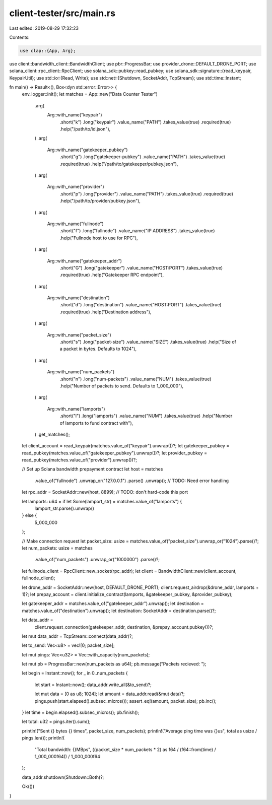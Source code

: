 client-tester/src/main.rs
=========================

Last edited: 2019-08-29 17:32:23

Contents:

.. code-block:: rs

    use clap::{App, Arg};
use client::bandwidth_client::BandwidthClient;
use pbr::ProgressBar;
use provider_drone::DEFAULT_DRONE_PORT;
use solana_client::rpc_client::RpcClient;
use solana_sdk::pubkey::read_pubkey;
use solana_sdk::signature::{read_keypair, KeypairUtil};
use std::io::{Read, Write};
use std::net::{Shutdown, SocketAddr, TcpStream};
use std::time::Instant;

fn main() -> Result<(), Box<dyn std::error::Error>> {
    env_logger::init();
    let matches = App::new("Data Counter Tester")
        .arg(
            Arg::with_name("keypair")
                .short("k")
                .long("keypair")
                .value_name("PATH")
                .takes_value(true)
                .required(true)
                .help("/path/to/id.json"),
        )
        .arg(
            Arg::with_name("gatekeeper_pubkey")
                .short("g")
                .long("gatekeeper-pubkey")
                .value_name("PATH")
                .takes_value(true)
                .required(true)
                .help("/path/to/gatekeeper/pubkey.json"),
        )
        .arg(
            Arg::with_name("provider")
                .short("p")
                .long("provider")
                .value_name("PATH")
                .takes_value(true)
                .required(true)
                .help("/path/to/provider/pubkey.json"),
        )
        .arg(
            Arg::with_name("fullnode")
                .short("f")
                .long("fullnode")
                .value_name("IP ADDRESS")
                .takes_value(true)
                .help("Fullnode host to use for RPC"),
        )
        .arg(
            Arg::with_name("gatekeeper_addr")
                .short("G")
                .long("gatekeeper")
                .value_name("HOST:PORT")
                .takes_value(true)
                .required(true)
                .help("Gatekeeper RPC endpoint"),
        )
        .arg(
            Arg::with_name("destination")
                .short("d")
                .long("destination")
                .value_name("HOST:PORT")
                .takes_value(true)
                .required(true)
                .help("Destination address"),
        )
        .arg(
            Arg::with_name("packet_size")
                .short("s")
                .long("packet-size")
                .value_name("SIZE")
                .takes_value(true)
                .help("Size of a packet in bytes. Defaults to 1024"),
        )
        .arg(
            Arg::with_name("num_packets")
                .short("n")
                .long("num-packets")
                .value_name("NUM")
                .takes_value(true)
                .help("Number of packets to send. Defaults to 1_000_000"),
        )
        .arg(
            Arg::with_name("lamports")
                .short("l")
                .long("lamports")
                .value_name("NUM")
                .takes_value(true)
                .help("Number of lamports to fund contract with"),
        )
        .get_matches();

    let client_account = read_keypair(matches.value_of("keypair").unwrap())?;
    let gatekeeper_pubkey = read_pubkey(matches.value_of("gatekeeper_pubkey").unwrap())?;
    let provider_pubkey = read_pubkey(matches.value_of("provider").unwrap())?;

    // Set up Solana bandwidth prepayment contract
    let host = matches
        .value_of("fullnode")
        .unwrap_or("127.0.0.1")
        .parse()
        .unwrap(); // TODO: Need error handling
    let rpc_addr = SocketAddr::new(host, 8899); // TODO: don't hard-code this port

    let lamports: u64 = if let Some(lamport_str) = matches.value_of("lamports") {
        lamport_str.parse().unwrap()
    } else {
        5_000_000
    };

    // Make connection request
    let packet_size: usize = matches.value_of("packet_size").unwrap_or("1024").parse()?;
    let num_packets: usize = matches
        .value_of("num_packets")
        .unwrap_or("1000000")
        .parse()?;

    let fullnode_client = RpcClient::new_socket(rpc_addr);
    let client = BandwidthClient::new(client_account, fullnode_client);

    let drone_addr = SocketAddr::new(host, DEFAULT_DRONE_PORT);
    client.request_airdrop(&drone_addr, lamports + 1)?;
    let prepay_account = client.initialize_contract(lamports, &gatekeeper_pubkey, &provider_pubkey);

    let gatekeeper_addr = matches.value_of("gatekeeper_addr").unwrap();
    let destination = matches.value_of("destination").unwrap();
    let destination: SocketAddr = destination.parse()?;

    let data_addr =
        client.request_connection(gatekeeper_addr, destination, &prepay_account.pubkey())?;

    let mut data_addr = TcpStream::connect(data_addr)?;

    let to_send: Vec<u8> = vec![0; packet_size];

    let mut pings: Vec<u32> = Vec::with_capacity(num_packets);

    let mut pb = ProgressBar::new(num_packets as u64);
    pb.message("Packets recieved: ");

    let begin = Instant::now();
    for _ in 0..num_packets {
        let start = Instant::now();
        data_addr.write_all(&to_send)?;

        let mut data = [0 as u8; 1024];
        let amount = data_addr.read(&mut data)?;
        pings.push(start.elapsed().subsec_micros());
        assert_eq!(amount, packet_size);
        pb.inc();
    }
    let time = begin.elapsed().subsec_micros();
    pb.finish();

    let total: u32 = pings.iter().sum();

    println!("Sent {} bytes {} times", packet_size, num_packets);
    println!("Average ping time was {}us", total as usize / pings.len());
    println!(
        "Total bandwidth: {}MBps",
        ((packet_size * num_packets * 2) as f64 / (f64::from(time) / 1_000_000f64)) / 1_000_000f64
    );

    data_addr.shutdown(Shutdown::Both)?;

    Ok(())
}


